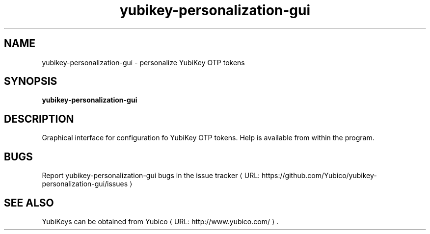 .\" Copyright (c) 2012-2013 Yubico AB
.\" All rights reserved.
.\"
.\" Redistribution and use in source and binary forms, with or without
.\" modification, are permitted provided that the following conditions are
.\" met:
.\"
.\"     * Redistributions of source code must retain the above copyright
.\"       notice, this list of conditions and the following disclaimer.
.\"
.\"     * Redistributions in binary form must reproduce the above
.\"       copyright notice, this list of conditions and the following
.\"       disclaimer in the documentation and/or other materials provided
.\"       with the distribution.
.\"
.\" THIS SOFTWARE IS PROVIDED BY THE COPYRIGHT HOLDERS AND CONTRIBUTORS
.\" "AS IS" AND ANY EXPRESS OR IMPLIED WARRANTIES, INCLUDING, BUT NOT
.\" LIMITED TO, THE IMPLIED WARRANTIES OF MERCHANTABILITY AND FITNESS FOR
.\" A PARTICULAR PURPOSE ARE DISCLAIMED. IN NO EVENT SHALL THE COPYRIGHT
.\" OWNER OR CONTRIBUTORS BE LIABLE FOR ANY DIRECT, INDIRECT, INCIDENTAL,
.\" SPECIAL, EXEMPLARY, OR CONSEQUENTIAL DAMAGES (INCLUDING, BUT NOT
.\" LIMITED TO, PROCUREMENT OF SUBSTITUTE GOODS OR SERVICES; LOSS OF USE,
.\" DATA, OR PROFITS; OR BUSINESS INTERRUPTION) HOWEVER CAUSED AND ON ANY
.\" THEORY OF LIABILITY, WHETHER IN CONTRACT, STRICT LIABILITY, OR TORT
.\" (INCLUDING NEGLIGENCE OR OTHERWISE) ARISING IN ANY WAY OUT OF THE USE
.\" OF THIS SOFTWARE, EVEN IF ADVISED OF THE POSSIBILITY OF SUCH DAMAGE.
.\"
.\" The following commands are required for all man pages.
.de URL
\\$2 \(laURL: \\$1 \(ra\\$3
..
.if \n[.g] .mso www.tmac
.TH yubikey-personalization-gui "1" "June 2012" "yubikey-personalization-gui"
.SH NAME
yubikey-personalization-gui - personalize YubiKey OTP tokens
.SH SYNOPSIS
.B yubikey-personalization-gui
.SH DESCRIPTION
Graphical interface for configuration fo YubiKey OTP tokens. Help is available
from within the program.
.SH BUGS
Report yubikey-personalization-gui bugs in
.URL "https://github.com/Yubico/yubikey-personalization-gui/issues" "the issue tracker"
.SH "SEE ALSO"
YubiKeys can be obtained from
.URL "http://www.yubico.com/" "Yubico" "."
